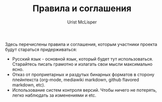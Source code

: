 #+STYLE: <link rel="stylesheet" type="text/css" href="css/worg.css" />
#+TITLE: Правила и соглашения
#+AUTHOR: Urist McLisper
#+EMAIL: mclisper@gmail.com

Здесь перечислены правила и соглашения, которым участники проекта
будут стараться придерживаться:
- Русский язык - основной язык, который будет тут
  использоваться. Старайтесь писать грамотно и излагать свои мысли
  максимально ясно.
- Отказ от проприетарных и раздутых бинарных форматов в сторону
  плейнтекста (org-mode, mediawiki markdown, github flavored markdown,
  etc).
- Использование систем контроля версий. Чтобы ничего не потерять,
  легко наблюдать за изменениями и etc.
